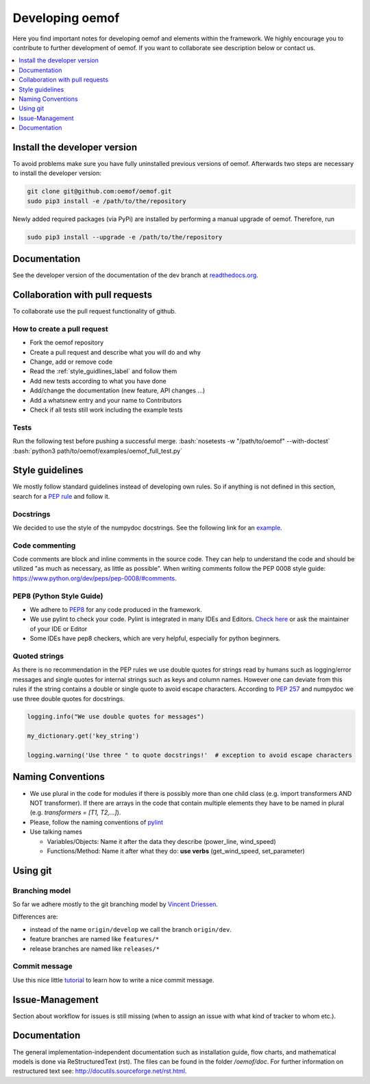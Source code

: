 .. _developing_oemof_label:

Developing oemof
================

Here you find important notes for developing oemof and elements within
the framework. We highly encourage you to contribute to further development 
of oemof. If you want to collaborate see description below or contact us.

.. contents::
    :depth: 1
    :local:
    :backlinks: top

Install the developer version
-----------------------------

To avoid problems make sure you have fully uninstalled previous versions of oemof. Afterwards two steps are necessary to install the developer version:

.. code:: bash

  git clone git@github.com:oemof/oemof.git
  sudo pip3 install -e /path/to/the/repository
   
  
Newly added required packages (via PyPi) are installed by performing a manual upgrade of oemof. Therefore, run

.. code:: bash

  sudo pip3 install --upgrade -e /path/to/the/repository
  
Documentation
-------------

See the developer version of the documentation of the dev branch at
`readthedocs.org <http://oemof.readthedocs.org/en/latest/>`_.


Collaboration with pull requests
--------------------------------

To collaborate use the pull request functionality of github.

How to create a pull request
^^^^^^^^^^^^^^^^^^^^^^^^^^^^
* Fork the oemof repository
* Create a pull request and describe what you will do and why
* Change, add or remove code
* Read the :ref:`style_guidlines_label` and follow them
* Add new tests according to what you have done
* Add/change the documentation (new feature, API changes ...)
* Add a whatsnew entry and your name to Contributors
* Check if all tests still work including the example tests

Tests
^^^^^

.. role:: bash(code)
   :language: bash
   
Run the following test before pushing a successful merge.
:bash:`nosetests -w "/path/to/oemof" --with-doctest`
:bash:`python3 path/to/oemof/examples/oemof_full_test.py`

.. _style_guidlines_label:

Style guidelines
----------------

We mostly follow standard guidelines instead of developing own rules. So if anything is not defined in this section, search for a `PEP rule <https://www.python.org/dev/peps/>`_ and follow it.

Docstrings
^^^^^^^^^^

We decided to use the style of the numpydoc docstrings. See the following link for an
`example <https://github.com/numpy/numpy/blob/master/doc/example.py>`_.


Code commenting
^^^^^^^^^^^^^^^^

Code comments are block and inline comments in the source code. They can help to understand the code and should be utilized "as much as necessary, as little as possible". When writing comments follow the PEP 0008 style guide: https://www.python.org/dev/peps/pep-0008/#comments.


PEP8 (Python Style Guide)
^^^^^^^^^^^^^^^^^^^^^^^^^

* We adhere to `PEP8 <https://www.python.org/dev/peps/pep-0008/>`_ for any code
  produced in the framework.

* We use pylint to check your code. Pylint is integrated in many IDEs and 
  Editors. `Check here <http://docs.pylint.org/ide-integration>`_ or ask the 
  maintainer of your IDE or Editor

* Some IDEs have pep8 checkers, which are very helpful, especially for python 
  beginners.

Quoted strings
^^^^^^^^^^^^^^

As there is no recommendation in the PEP rules we use double quotes for strings read by humans such as logging/error messages and single quotes for internal strings such as keys and column names. However one can deviate from this rules if the string contains a double or single quote to avoid escape characters. According to `PEP 257 <http://legacy.python.org/dev/peps/pep-0257/>`_ and numpydoc we use three double quotes for docstrings.

.. code-block:: python

    logging.info("We use double quotes for messages")
    
    my_dictionary.get('key_string')
    
    logging.warning('Use three " to quote docstrings!'  # exception to avoid escape characters

Naming Conventions
------------------

* We use plural in the code for modules if there is possibly more than one child
  class (e.g. import transformers AND NOT transformer). If there are arrays in
  the code that contain multiple elements they have to be named in plural (e.g.
  `transformers = [T1, T2,...]`).

* Please, follow the naming conventions of 
  `pylint <http://pylint-messages.wikidot.com/messages:c0103>`_

* Use talking names

  * Variables/Objects: Name it after the data they describe
    (power\_line, wind\_speed)
  * Functions/Method: Name it after what they do: **use verbs** 
    (get\_wind\_speed, set\_parameter)


Using git
--------- 

Branching model
^^^^^^^^^^^^^^^

So far we adhere mostly to the git branching model by 
`Vincent Driessen <http://nvie.com/posts/a-successful-git-branching-model/>`_.

Differences are:

* instead of the name ``origin/develop`` we call the branch ``origin/dev``.
* feature branches are named like ``features/*``
* release branches are named like ``releases/*``

Commit message
^^^^^^^^^^^^^^

Use this nice little `tutorial <http://chris.beams.io/posts/git-commit/>`_ to 
learn how to write a nice commit message.

Issue-Management
----------------
Section about workflow for issues is still missing (when to assign an issue with
what kind of tracker to whom etc.).

Documentation
----------------

The general implementation-independent documentation such as installation guide, flow charts, and mathematical models is done via ReStructuredText (rst). The files can be found in the folder */oemof/doc*. For further information on restructured text see: http://docutils.sourceforge.net/rst.html.


